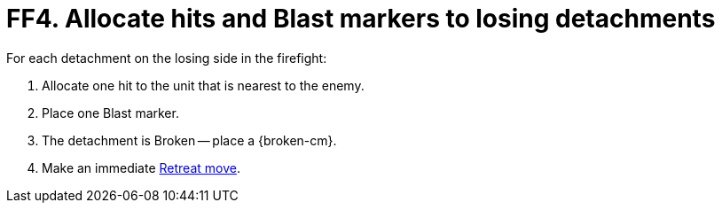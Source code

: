 = FF4. Allocate hits and Blast markers to losing detachments

For each detachment on the losing side in the firefight:

. Allocate one hit to the unit that is nearest to the enemy.
. Place one Blast marker.
. The detachment is Broken -- place a {broken-cm}.
. Make an immediate xref:broken-detachments.adoc#_retreat_move[Retreat move].